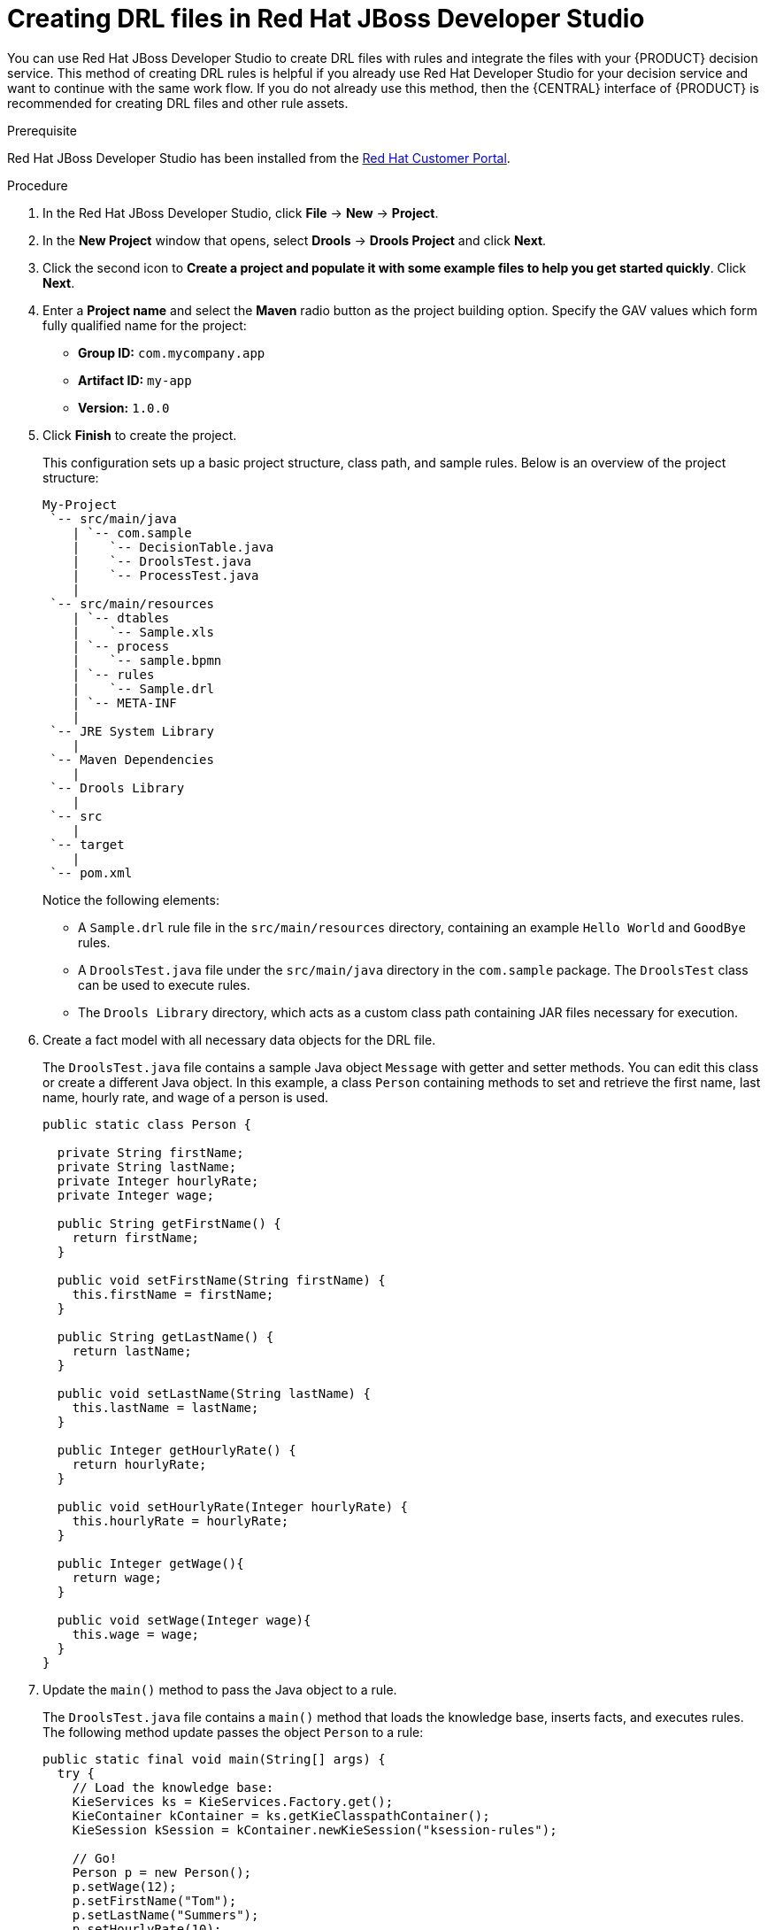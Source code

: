 [id='drl-rules-dev-studio-create-proc']
= Creating DRL files in Red Hat JBoss Developer Studio

You can use Red Hat JBoss Developer Studio to create DRL files with rules and integrate the files with your {PRODUCT} decision service. This method of creating DRL rules is helpful if you already use Red Hat Developer Studio for your decision service and want to continue with the same work flow. If you do not already use this method, then the {CENTRAL} interface of {PRODUCT} is recommended for creating DRL files and other rule assets.

.Prerequisite
Red Hat JBoss Developer Studio has been installed from the https://access.redhat.com/downloads/[Red Hat Customer Portal].

.Procedure
. In the Red Hat JBoss Developer Studio, click *File* -> *New* -> *Project*.
. In the *New Project* window that opens, select *Drools* -> *Drools Project* and click *Next*.
. Click the second icon to *Create a project and populate it with some example files to help you get started quickly*. Click *Next*.
. Enter a *Project name* and select the *Maven* radio button as the project building option. Specify the GAV values which form fully qualified name for the project:
* *Group ID:* `com.mycompany.app`
* *Artifact ID:* `my-app`
* *Version:* `1.0.0`
. Click *Finish* to create the project.
+
This configuration sets up a basic project structure, class path, and sample rules. Below is an overview of the project structure:
+
[source]
----
My-Project
 `-- src/main/java
    | `-- com.sample
    |    `-- DecisionTable.java
    |    `-- DroolsTest.java
    |    `-- ProcessTest.java
    |
 `-- src/main/resources
    | `-- dtables
    |    `-- Sample.xls
    | `-- process
    |    `-- sample.bpmn
    | `-- rules
    |    `-- Sample.drl
    | `-- META-INF
    |
 `-- JRE System Library
    |
 `-- Maven Dependencies
    |
 `-- Drools Library
    |
 `-- src
    |
 `-- target
    |
 `-- pom.xml
----
+
Notice the following elements:
+
* A `Sample.drl` rule file in the `src/main/resources` directory, containing an example `Hello World` and `GoodBye` rules.
* A `DroolsTest.java` file under the `src/main/java` directory in the `com.sample` package. The `DroolsTest` class can be used to execute rules.
* The `Drools Library` directory, which acts as a custom class path containing JAR files necessary for execution.

. Create a fact model with all necessary data objects for the DRL file.
+
The `DroolsTest.java` file contains a sample Java object `Message` with getter and setter methods. You can edit this class or create a different Java object. In this example, a class `Person` containing methods to set and retrieve the first name, last name, hourly rate, and wage of a person is used.
+
[source,java]
----
public static class Person {

  private String firstName;
  private String lastName;
  private Integer hourlyRate;
  private Integer wage;

  public String getFirstName() {
    return firstName;
  }

  public void setFirstName(String firstName) {
    this.firstName = firstName;
  }

  public String getLastName() {
    return lastName;
  }

  public void setLastName(String lastName) {
    this.lastName = lastName;
  }

  public Integer getHourlyRate() {
    return hourlyRate;
  }

  public void setHourlyRate(Integer hourlyRate) {
    this.hourlyRate = hourlyRate;
  }

  public Integer getWage(){
    return wage;
  }

  public void setWage(Integer wage){
    this.wage = wage;
  }
}
----

. Update the `main()` method to pass the Java object to a rule.
+
The `DroolsTest.java` file contains a `main()` method that loads the knowledge base, inserts facts, and executes rules. The following method update passes the object `Person` to a rule:
+
[source,java]
----
public static final void main(String[] args) {
  try {
    // Load the knowledge base:
    KieServices ks = KieServices.Factory.get();
    KieContainer kContainer = ks.getKieClasspathContainer();
    KieSession kSession = kContainer.newKieSession("ksession-rules");

    // Go!
    Person p = new Person();
    p.setWage(12);
    p.setFirstName("Tom");
    p.setLastName("Summers");
    p.setHourlyRate(10);

    kSession.insert(p);
    kSession.fireAllRules();
  }

  catch (Throwable t) {
    t.printStackTrace();
  }
}
----
+
To load the knowledge base, get a `KieServices` instance and a class-path-based `KieContainer` and build the `KieSession` with the `KieContainer`. In the example above, a session `ksession-rules` matching the one defined in `kmodule.xml` file is passed.
+
. Create a DRL file containing at minimum a package specification, an import list of data objects to be used by the rule or rules, and one or more rules with `when` conditions and `then` actions.
+
The rule file `Sample.drl` contains an example of two rules. You can edit this file or create a new one.
+
[source,java]
----
package com.sample

import com.sample.DroolsTest.Person;

dialect "java"

rule "Wage"
  when
    Person(hourlyRate * wage > 100)
    Person(name : firstName, surname : lastName)
  then
    System.out.println("Hello" + " " + name + " " + surname + "!");
    System.out.println("You are rich!");
end
----

. Go to *File* -> *Save* to save the file.
. After you create and save all DRL assets in your project, right-click your project folder and select *Run As* -> *Java Application* to test the project. If the project validation fails, address any problems described in the *Problems* tab of the lower window in Developer Studio, and try again to validate the project until the project passes.

*<@Michael (11 of 13): What should the user expect or do now? Are the DRL files integrated with {PRODUCT} via the knowledge base? Can the user see their stuff in {CENTRAL} now? If so, where? Not sure what happens once the user does this and would like to call out what the overall result is of their doing this in Dev Studio.>*
